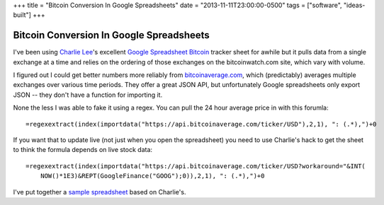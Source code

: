 +++
title = "Bitcoin Conversion In Google Spreadsheets"
date = "2013-11-11T23:00:00-0500"
tags = ["software", "ideas-built"]
+++

Bitcoin Conversion In Google Spreadsheets
=========================================

I've been using `Charlie Lee`_'s excellent `Google Spreadsheet Bitcoin`_ tracker
sheet for awhile but it pulls data from a single exchange at a time and relies
on the ordering of those exchanges on the bitcoinwatch.com site, which vary with
volume.

I figured out I could get better numbers more reliably from bitcoinaverage.com_,
which (predictably) averages multiple exchanges over various time periods.  They
offer a great JSON API, but unfortunately Google spreadsheets only export JSON
-- they don't have a function for importing it.

None the less I was able to fake it using a regex.  You can pull the 24 hour
average price in with this forumla::

    =regexextract(index(importdata("https://api.bitcoinaverage.com/ticker/USD"),2,1), ": (.*),")+0

If you want that to update live (not just when you open the spreadsheet) you
need to use Charlie's hack to get the sheet to think the formula depends on live
stock data::

    =regexextract(index(importdata("https://api.bitcoinaverage.com/ticker/USD?workaround="&INT(
        NOW()*1E3)&REPT(GoogleFinance("GOOG");0)),2,1), ": (.*),")+0

I've put together a `sample spreadsheet`_ based on Charlie's.

.. _Charlie Lee: https://plus.google.com/u/0/108380884935330936839/about
.. _Google Spreadsheet Bitcoin: https://spreadsheets.google.com/spreadsheet/ccc?key=0Amu2Hoiel5SYdFJMVV95cG5pbFppSHc4YnVwUzZwanc&hl=en_US&authkey=CIa_g-AM
.. _bitcoinaverage.com: http://bitcoinaverage.com
.. _sample spreadsheet: https://docs.google.com/spreadsheet/ccc?key=0Al9QwmOcaI8fdGNNdzgzaGRYUnVtdkpmUmJJTkthZXc&usp=sharing


.. tags: ideas-built,software
